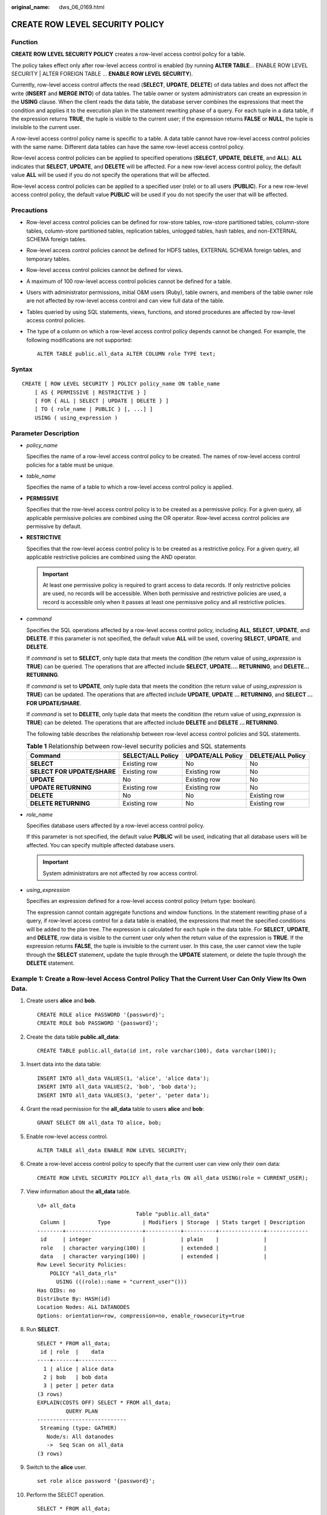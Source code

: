 :original_name: dws_06_0169.html

.. _dws_06_0169:

CREATE ROW LEVEL SECURITY POLICY
================================

Function
--------

**CREATE ROW LEVEL SECURITY POLICY** creates a row-level access control policy for a table.

The policy takes effect only after row-level access control is enabled (by running **ALTER TABLE**... ENABLE ROW LEVEL SECURITY \| ALTER FOREIGN TABLE ... **ENABLE ROW LEVEL SECURITY**).

Currently, row-level access control affects the read (**SELECT**, **UPDATE**, **DELETE**) of data tables and does not affect the write (**INSERT** and **MERGE INTO**) of data tables. The table owner or system administrators can create an expression in the **USING** clause. When the client reads the data table, the database server combines the expressions that meet the condition and applies it to the execution plan in the statement rewriting phase of a query. For each tuple in a data table, if the expression returns **TRUE**, the tuple is visible to the current user; if the expression returns **FALSE** or **NULL**, the tuple is invisible to the current user.

A row-level access control policy name is specific to a table. A data table cannot have row-level access control policies with the same name. Different data tables can have the same row-level access control policy.

Row-level access control policies can be applied to specified operations (**SELECT**, **UPDATE**, **DELETE**, and **ALL**). **ALL** indicates that **SELECT**, **UPDATE**, and **DELETE** will be affected. For a new row-level access control policy, the default value **ALL** will be used if you do not specify the operations that will be affected.

Row-level access control policies can be applied to a specified user (role) or to all users (**PUBLIC**). For a new row-level access control policy, the default value **PUBLIC** will be used if you do not specify the user that will be affected.

Precautions
-----------

-  Row-level access control policies can be defined for row-store tables, row-store partitioned tables, column-store tables, column-store partitioned tables, replication tables, unlogged tables, hash tables, and non-EXTERNAL SCHEMA foreign tables.

-  Row-level access control policies cannot be defined for HDFS tables, EXTERNAL SCHEMA foreign tables, and temporary tables.

-  Row-level access control policies cannot be defined for views.

-  A maximum of 100 row-level access control policies cannot be defined for a table.

-  Users with administrator permissions, initial O&M users (Ruby), table owners, and members of the table owner role are not affected by row-level access control and can view full data of the table.

-  Tables queried by using SQL statements, views, functions, and stored procedures are affected by row-level access control policies.

-  The type of a column on which a row-level access control policy depends cannot be changed. For example, the following modifications are not supported:

   ::

      ALTER TABLE public.all_data ALTER COLUMN role TYPE text;

Syntax
------

::

   CREATE [ ROW LEVEL SECURITY ] POLICY policy_name ON table_name
       [ AS { PERMISSIVE | RESTRICTIVE } ]
       [ FOR { ALL | SELECT | UPDATE | DELETE } ]
       [ TO { role_name | PUBLIC } [, ...] ]
       USING ( using_expression )

Parameter Description
---------------------

-  *policy_name*

   Specifies the name of a row-level access control policy to be created. The names of row-level access control policies for a table must be unique.

-  *table_name*

   Specifies the name of a table to which a row-level access control policy is applied.

-  **PERMISSIVE**

   Specifies that the row-level access control policy is to be created as a permissive policy. For a given query, all applicable permissive policies are combined using the OR operator. Row-level access control policies are permissive by default.

-  **RESTRICTIVE**

   Specifies that the row-level access control policy is to be created as a restrictive policy. For a given query, all applicable restrictive policies are combined using the AND operator.

   .. important::

      At least one permissive policy is required to grant access to data records. If only restrictive policies are used, no records will be accessible. When both permissive and restrictive policies are used, a record is accessible only when it passes at least one permissive policy and all restrictive policies.

-  *command*

   Specifies the SQL operations affected by a row-level access control policy, including **ALL**, **SELECT**, **UPDATE**, and **DELETE**. If this parameter is not specified, the default value **ALL** will be used, covering **SELECT**, **UPDATE**, and **DELETE**.

   If *command* is set to **SELECT**, only tuple data that meets the condition (the return value of *using_expression* is **TRUE**) can be queried. The operations that are affected include **SELECT**, **UPDATE.... RETURNING**, and **DELETE... RETURNING**.

   If *command* is set to **UPDATE**, only tuple data that meets the condition (the return value of *using_expression* is **TRUE**) can be updated. The operations that are affected include **UPDATE**, **UPDATE ... RETURNING**, and **SELECT ... FOR UPDATE/SHARE**.

   If *command* is set to **DELETE**, only tuple data that meets the condition (the return value of *using_expression* is **TRUE**) can be deleted. The operations that are affected include **DELETE** and **DELETE ... RETURNING**.

   The following table describes the relationship between row-level access control policies and SQL statements.

   .. table:: **Table 1** Relationship between row-level security policies and SQL statements

      +-----------------------------+-------------------+-------------------+-------------------+
      | Command                     | SELECT/ALL Policy | UPDATE/ALL Policy | DELETE/ALL Policy |
      +=============================+===================+===================+===================+
      | **SELECT**                  | Existing row      | No                | No                |
      +-----------------------------+-------------------+-------------------+-------------------+
      | **SELECT FOR UPDATE/SHARE** | Existing row      | Existing row      | No                |
      +-----------------------------+-------------------+-------------------+-------------------+
      | **UPDATE**                  | No                | Existing row      | No                |
      +-----------------------------+-------------------+-------------------+-------------------+
      | **UPDATE RETURNING**        | Existing row      | Existing row      | No                |
      +-----------------------------+-------------------+-------------------+-------------------+
      | **DELETE**                  | No                | No                | Existing row      |
      +-----------------------------+-------------------+-------------------+-------------------+
      | **DELETE RETURNING**        | Existing row      | No                | Existing row      |
      +-----------------------------+-------------------+-------------------+-------------------+

-  *role_name*

   Specifies database users affected by a row-level access control policy.

   If this parameter is not specified, the default value **PUBLIC** will be used, indicating that all database users will be affected. You can specify multiple affected database users.

   .. important::

      System administrators are not affected by row access control.

-  *using_expression*

   Specifies an expression defined for a row-level access control policy (return type: boolean).

   The expression cannot contain aggregate functions and window functions. In the statement rewriting phase of a query, if row-level access control for a data table is enabled, the expressions that meet the specified conditions will be added to the plan tree. The expression is calculated for each tuple in the data table. For **SELECT**, **UPDATE**, and **DELETE**, row data is visible to the current user only when the return value of the expression is **TRUE**. If the expression returns **FALSE**, the tuple is invisible to the current user. In this case, the user cannot view the tuple through the **SELECT** statement, update the tuple through the **UPDATE** statement, or delete the tuple through the **DELETE** statement.

Example 1: Create a Row-level Access Control Policy That the Current User Can Only View Its Own Data.
-----------------------------------------------------------------------------------------------------

#. Create users **alice** and **bob**.

   ::

      CREATE ROLE alice PASSWORD '{password}';
      CREATE ROLE bob PASSWORD '{password}';

#. Create the data table **public.all_data**:

   ::

      CREATE TABLE public.all_data(id int, role varchar(100), data varchar(100));

#. Insert data into the data table:

   ::

      INSERT INTO all_data VALUES(1, 'alice', 'alice data');
      INSERT INTO all_data VALUES(2, 'bob', 'bob data');
      INSERT INTO all_data VALUES(3, 'peter', 'peter data');

#. Grant the read permission for the **all_data** table to users **alice** and **bob**:

   ::

      GRANT SELECT ON all_data TO alice, bob;

#. Enable row-level access control.

   ::

      ALTER TABLE all_data ENABLE ROW LEVEL SECURITY;

#. Create a row-level access control policy to specify that the current user can view only their own data:

   ::

      CREATE ROW LEVEL SECURITY POLICY all_data_rls ON all_data USING(role = CURRENT_USER);

#. View information about the **all_data** table.

   ::

      \d+ all_data
                                     Table "public.all_data"
       Column |          Type          | Modifiers | Storage  | Stats target | Description
      --------+------------------------+-----------+----------+--------------+-------------
       id     | integer                |           | plain    |              |
       role   | character varying(100) |           | extended |              |
       data   | character varying(100) |           | extended |              |
      Row Level Security Policies:
          POLICY "all_data_rls"
            USING (((role)::name = "current_user"()))
      Has OIDs: no
      Distribute By: HASH(id)
      Location Nodes: ALL DATANODES
      Options: orientation=row, compression=no, enable_rowsecurity=true

#. Run **SELECT**.

   ::

      SELECT * FROM all_data;
       id | role  |    data
      ----+-------+------------
        1 | alice | alice data
        2 | bob   | bob data
        3 | peter | peter data
      (3 rows)
      EXPLAIN(COSTS OFF) SELECT * FROM all_data;
               QUERY PLAN
      ----------------------------
       Streaming (type: GATHER)
         Node/s: All datanodes
         ->  Seq Scan on all_data
      (3 rows)

#. Switch to the **alice** user.

   ::

      set role alice password '{password}';

#. Perform the SELECT operation.

   ::

      SELECT * FROM all_data;
       id | role  |    data
      ----+-------+------------
        1 | alice | alice data
      (1 row)

      EXPLAIN(COSTS OFF) SELECT * FROM all_data;
                                 QUERY PLAN
      ----------------------------------------------------------------
       Streaming (type: GATHER)
         Node/s: All datanodes
         ->  Seq Scan on all_data
               Filter: ((role)::name = 'alice'::name)
       Notice: This query is influenced by row level security feature
      (5 rows)

Example 2: Partition Permission Management Through Row-Level Control
--------------------------------------------------------------------

#. Create user **alice**.

   ::

      CREATE ROLE alice PASSWORD '{password1}';

#. Create a range partitioned table **web_returns_p1**, and insert data into the table.

   ::

      CREATE TABLE web_returns_p1
      (
          wr_returned_date_sk       integer,
          wr_returned_time_sk       integer,
          wr_item_sk                integer NOT NULL,
          wr_refunded_customer_sk   integer
      )
      WITH (orientation = column)
      DISTRIBUTE BY HASH (wr_item_sk)
      PARTITION BY RANGE(wr_returned_date_sk)
      (
          PARTITION p2016 START(800) END(830) EVERY(1)
      );

      INSERT INTO web_returns_p1 values (801,17,11,102);
      INSERT INTO web_returns_p1 values (802,18,12,103);

#. Grant the read permission on the **web_returns_p1** table to user **alice**.

   ::

      GRANT SELECT ON web_returns_p1 TO alice;

#. Enable row-level access control.

   ::

      ALTER TABLE web_returns_p1 ENABLE ROW LEVEL SECURITY;

#. Create row-level access control policy **web_returns_rsl**. In the command, **wr_returned_date_sk** is a partition name of the **web_returns_p1 partition** table, and **801** is the partition value.

   ::

      CREATE ROW LEVEL SECURITY POLICY web_returns_rsl ON web_returns_p1 USING('wr_returned_date_sk' = '801');

#. Impose the row-level access control policy **web_returns_rsl** on user **alice**.

   ::

      ALTER ROW LEVEL SECURITY POLICY web_returns_rsl ON web_returns_p1 TO alice;

#. Switch to the **alice** user.

   ::

      set role alice password '{password1}';

#. Query the **web_returns_p1** table.

   ::

      select * from web_returns_p1;

Helpful Links
-------------

:ref:`DROP ROW LEVEL SECURITY POLICY <dws_06_0200>`

